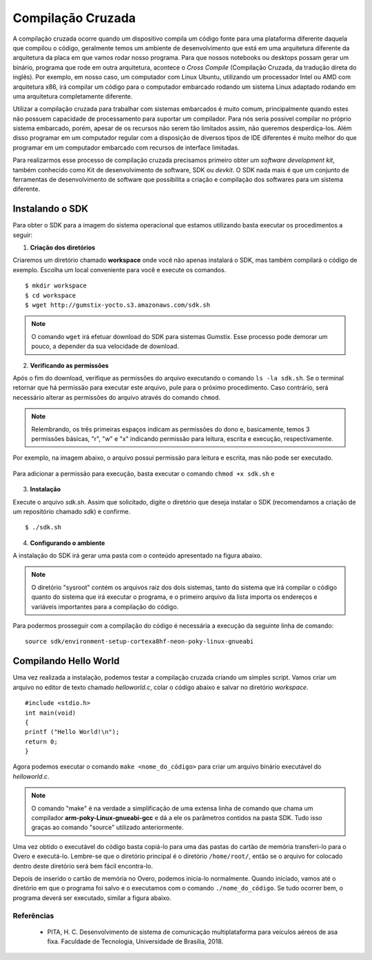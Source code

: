 Compilação Cruzada
==================

A compilação cruzada ocorre quando um dispositivo compila um código fonte para uma plataforma diferente daquela que compilou o código, geralmente temos um ambiente de desenvolvimento que está em uma arquitetura diferente da arquitetura da placa em que vamos rodar nosso programa. Para que nossos notebooks ou desktops possam gerar um binário, programa que rode em outra arquitetura, acontece o *Cross Compile* (Compilação Cruzada, da tradução direta do inglês). Por exemplo, em nosso caso, um computador com Linux Ubuntu, utilizando um processador Intel ou AMD com arquitetura x86, irá compilar um código para o computador embarcado rodando um sistema Linux adaptado rodando em uma arquitetura completamente diferente.

Utilizar a compilação cruzada para trabalhar com sistemas embarcados é muito comum, principalmente quando estes não possuem capacidade de processamento para suportar um compilador. Para nós seria possível compilar no próprio sistema embarcado, porém, apesar de os recursos não serem tão limitados assim, não queremos desperdiça-los. Além disso programar em um computador regular com a disposição de diversos tipos de IDE diferentes é muito melhor do que programar em um computador embarcado com recursos de interface limitadas.

.. Logo, para realizar a compilação cruzada iremos utilizar um compilador cruzado, um compilador capaz de criar executável código para uma plataforma que não aquele em que o compilador está em execução.

Para realizarmos esse processo de compilação cruzada precisamos primeiro obter um *software development kit*, também conhecido como Kit de desenvolvimento de software, SDK ou *devkit*. O SDK nada mais é que um conjunto de ferramentas de desenvolvimento de software que possibilita a criação e compilação dos softwares para um sistema diferente. 

.. Note
    O projeto Yocto oferece um tutorial para se obter o SDK para seu sistema em sua página `Cross Compile with Yocto SDK`_.

.. Cross Compile with Yocto SDK: https://github.com/gumstix/yocto-manifest/wiki/Cross-Compile-with-Yocto-SDK

Instalando o SDK
~~~~~~~~~~~~~~~~

Para obter o SDK para a imagem do sistema operacional que estamos utilizando basta executar os procedimentos a seguir:

1. **Criação dos diretórios**

Criaremos um diretório chamado **workspace** onde você não apenas instalará o SDK, mas também compilará o código de exemplo. Escolha um local conveniente para você e execute os comandos. 

::

    $ mkdir workspace
    $ cd workspace
    $ wget http://gumstix-yocto.s3.amazonaws.com/sdk.sh


.. figure:: /img/Aerial/sdk_download.png
	:align: center


.. Note::
    O comando ``wget`` irá efetuar download do SDK para sistemas Gumstix. Esse processo pode demorar um pouco, a depender da sua velocidade de download.

2. **Verificando as permissões**

Após o fim do download, verifique as permissões do arquivo executando o comando ``ls -la sdk.sh``. Se o terminal retornar que há permissão para executar este arquivo, pule para o próximo procedimento. Caso contrário, será necessário alterar as permissões do arquivo através do comando ``chmod``. 

.. Note::
    Relembrando, os três primeiras espaços indicam as permissões do dono e, basicamente, temos 3 permissões básicas, "r", "w" e "x" indicando permissão para leitura, escrita e execução, respectivamente. 

Por exemplo, na imagem abaixo, o arquivo possui permissão para leitura e escrita, mas não pode ser executado.

.. figure:: /img/Aerial/sdk_permission.png
	:align: center

Para adicionar a permissão para execução, basta executar o comando ``chmod +x sdk.sh`` e 

.. figure:: /img/Aerial/sdk_permission2.png
	:align: center

3. **Instalação**

Execute o arquivo *sdk.sh*. Assim que solicitado, digite o diretório que deseja instalar o SDK (recomendamos a criação de um repositório chamado *sdk*) e confirme. 

::

    $ ./sdk.sh

.. figure:: /img/Aerial/sdk_install.png
	:align: center

.. comentar erros

4. **Configurando o ambiente**

A instalação do SDK irá gerar uma pasta com o conteúdo apresentado na figura abaixo.

.. figure:: /img/Aerial/sdk_ls.png
	:align: center

.. Note::
    O diretório "sysroot" contém os arquivos raiz dos dois sistemas, tanto do sistema que irá compilar o código quanto do sistema que irá executar o programa, e o primeiro arquivo da lista importa os endereços e variáveis importantes para a compilação do código.

Para podermos prosseguir com a compilação do código é necessária a execução da seguinte linha de comando:

::

    source sdk/environment-setup-cortexa8hf-neon-poky-linux-gnueabi

.. figure:: /img/Aerial/sdk_source.png
	:align: center

Compilando Hello World
~~~~~~~~~~~~~~~~~~~~~~

Uma vez realizada a instalação, podemos testar a compilação cruzada criando um simples script. Vamos criar um arquivo no editor de texto chamado *helloworld.c*, colar o código abaixo e salvar no diretório *workspace*.

::

    #include <stdio.h>
    int main(void)
    {
    printf ("Hello World!\n");
    return 0;
    }

Agora podemos executar o comando ``make <nome_do_código>`` para criar um arquivo binário executável do *helloworld.c*. 

.. figure:: /img/Aerial/sdk_compile.png
	:align: center

.. Note::
    O comando "make" é na verdade a simplificação de uma extensa linha de comando que chama um compilador **arm-poky-Linux-gnueabi-gcc** e dá a ele os parâmetros contidos na pasta SDK. Tudo isso graças ao comando "source" utilizado 
    anteriormente.


Uma vez obtido o executável do código basta copiá-lo para uma das pastas do cartão de memória transferi-lo para o Overo e executá-lo. Lembre-se que o diretório principal é o diretório ``/home/root/``, então se o arquivo for colocado dentro deste diretório será bem fácil encontra-lo.

Depois de inserido o cartão de memória no Overo, podemos inicia-lo normalmente. Quando iniciado, vamos até o diretório em que o programa foi salvo e o executamos com o comando ``./nome_do_código``. Se tudo ocorrer bem, o programa deverá ser executado, similar a figura abaixo.

.. figure:: /img/Aerial/sdk_compile2.png
	:align: center

Referências
-----------

   	* PITA, H. C. Desenvolvimento de sistema de comunicação multiplataforma para veículos aéreos de asa fixa. Faculdade de Tecnologia, Universidade de Brasília, 2018.